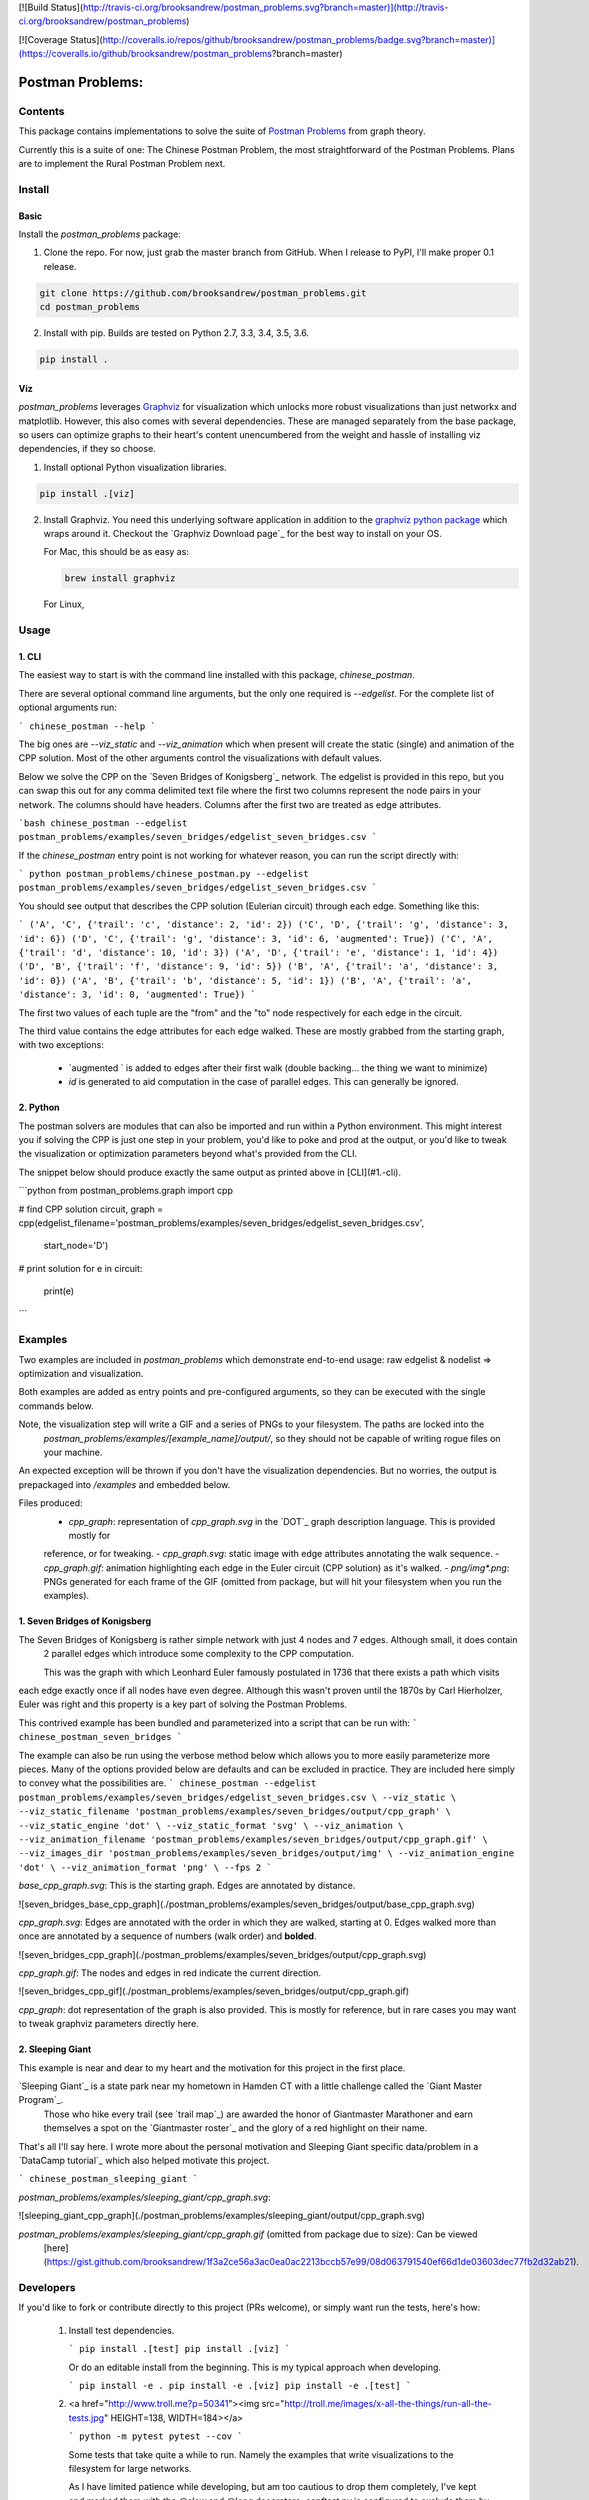 [![Build Status](http://travis-ci.org/brooksandrew/postman_problems.svg?branch=master)](http://travis-ci.org/brooksandrew/postman_problems)

[![Coverage Status](http://coveralls.io/repos/github/brooksandrew/postman_problems/badge.svg?branch=master)](https://coveralls.io/github/brooksandrew/postman_problems?branch=master)

=================
Postman Problems:
=================

Contents
========

This package contains implementations to solve the suite of `Postman Problems`_ from graph theory.


Currently this is a suite of one: The Chinese Postman Problem, the most straightforward of the Postman Problems. 
Plans are to implement the Rural Postman Problem next.

Install
=======

Basic
-----

Install the `postman_problems` package:

1. Clone the repo.  For now, just grab the master branch from GitHub.  When I release to PyPI, I'll make proper 0.1 release.

.. code:: 

    git clone https://github.com/brooksandrew/postman_problems.git
    cd postman_problems

2. Install with pip.  Builds are tested on Python 2.7, 3.3, 3.4, 3.5, 3.6.  

.. code:: 

   pip install .
   

Viz
---

`postman_problems` leverages `Graphviz`_ for visualization which unlocks more robust visualizations than just networkx and 
matplotlib.  However, this also comes with several dependencies.  These are managed separately from the 
base package, so users can optimize graphs to their heart's content unencumbered from the weight and hassle of 
installing viz dependencies, if they so choose.

1. Install optional Python visualization libraries.

.. code:: 

    pip install .[viz]


2. Install Graphviz.  You need this underlying software application in addition to the `graphviz python package`_ which
   wraps around it.  Checkout the `Graphviz Download page`_ for the best way to install on your OS.
  
   For Mac, this should be as easy as:
    
   .. code:: 
   
     brew install graphviz
 
  For Linux, 

  .. code:: 
    sudo apt-get install graphviz
   
   These are the installs I'm currently using on my builds for the `tests on TravisCI`_.  YMMV.  For Windows users and for those where these methods fail, I defer to the Graphviz download docs.


Usage
=====

1. CLI
------

The easiest way to start is with the command line installed with this package, `chinese_postman`.  

There are several optional command line arguments, but the only one required is `--edgelist`.  For the complete list of
optional arguments run:

```
chinese_postman --help
```

The big ones are `--viz_static` and `--viz_animation` which when present will create the static (single) and animation 
of the CPP solution.  Most of the other arguments control the visualizations with default values.  
  
Below we solve the CPP on the `Seven Bridges of Konigsberg`_ network.  The edgelist is provided in this repo, but you
can swap this out for any comma delimited text file where the first two columns represent the node pairs in your network.
The columns should have headers.  Columns after the first two are treated as edge attributes.

```bash
chinese_postman --edgelist postman_problems/examples/seven_bridges/edgelist_seven_bridges.csv
```

If the `chinese_postman` entry point is not working for whatever reason, you can run the script directly with:

```
python postman_problems/chinese_postman.py --edgelist postman_problems/examples/seven_bridges/edgelist_seven_bridges.csv
```
 
You should see output that describes the CPP solution (Eulerian circuit) through each edge.  Something like this:

```
('A', 'C', {'trail': 'c', 'distance': 2, 'id': 2})
('C', 'D', {'trail': 'g', 'distance': 3, 'id': 6})
('D', 'C', {'trail': 'g', 'distance': 3, 'id': 6, 'augmented': True})
('C', 'A', {'trail': 'd', 'distance': 10, 'id': 3})
('A', 'D', {'trail': 'e', 'distance': 1, 'id': 4})
('D', 'B', {'trail': 'f', 'distance': 9, 'id': 5})
('B', 'A', {'trail': 'a', 'distance': 3, 'id': 0})
('A', 'B', {'trail': 'b', 'distance': 5, 'id': 1})
('B', 'A', {'trail': 'a', 'distance': 3, 'id': 0, 'augmented': True})
```

The first two values of each tuple are the "from" and the "to" node respectively for each edge in the circuit.  

The third value contains the edge attributes for each edge walked.  These are mostly grabbed from the starting graph, 
with two exceptions:
  - `augmented ` is added to edges after their first walk (double backing... the thing we want to minimize)
  - `id` is generated to aid computation in the case of parallel edges.  This can generally be ignored.
 
 
2. Python
---------

The postman solvers are modules that can also be imported and run within a Python environment.  This might interest you 
if solving the CPP is just one step in your problem, you'd like to poke and prod at the output, or you'd like to tweak 
the visualization or optimization parameters beyond what's provided from the CLI.

The snippet below should produce exactly the same output as printed above in [CLI](#1.-cli).

```python
from postman_problems.graph import cpp

# find CPP solution
circuit, graph = cpp(edgelist_filename='postman_problems/examples/seven_bridges/edgelist_seven_bridges.csv',
                     start_node='D')

# print solution
for e in circuit:
    print(e)
```

Examples
========

Two examples are included in `postman_problems` which demonstrate end-to-end usage: raw edgelist & nodelist => 
optimization and visualization.
  
Both examples are added as entry points and pre-configured arguments, so they can be executed with the single commands below.
 
Note, the visualization step will write a GIF and a series of PNGs to your filesystem.  The paths are locked into the 
  *postman_problems/examples/[example_name]/output/*, so they should not be capable of writing rogue files on your 
  machine.
  
An expected exception will be thrown if you don't have the visualization dependencies.  But no worries, 
the output is prepackaged into `/examples` and embedded below.  

Files produced:
 - `cpp_graph`: representation of `cpp_graph.svg` in the `DOT`_ graph description language.  This is provided mostly for 
 reference, or for tweaking.
 - `cpp_graph.svg`: static image with edge attributes annotating the walk sequence.
 - `cpp_graph.gif`: animation highlighting each edge in the Euler circuit (CPP solution) as it's walked.
 - `png/img*.png`: PNGs generated for each frame of the GIF (omitted from package, but will hit your filesystem when you 
 run the examples).
 

1. Seven Bridges of Konigsberg
------------------------------

The Seven Bridges of Konigsberg is rather simple network with just 4 nodes and 7 edges.  Although small, it does contain
 2 parallel edges which introduce some complexity to the CPP computation.
 
 This was the graph with which Leonhard Euler famously postulated in 1736 that there exists a path which visits 
each edge exactly once if all nodes have even degree. Although this wasn't proven until the 1870s by Carl Hierholzer,
Euler was right and this property is a key part of solving the Postman Problems. 

This contrived example has been bundled and parameterized into a script that can be run with: 
```
chinese_postman_seven_bridges
```

The example can also be run using the verbose method below which allows you to more easily parameterize more pieces.  
Many of the options provided below are defaults and can be excluded in practice. They are included here simply to convey 
what the possibilities are.
```
chinese_postman --edgelist postman_problems/examples/seven_bridges/edgelist_seven_bridges.csv \
--viz_static \
--viz_static_filename 'postman_problems/examples/seven_bridges/output/cpp_graph' \
--viz_static_engine 'dot' \
--viz_static_format 'svg' \
--viz_animation \
--viz_animation_filename 'postman_problems/examples/seven_bridges/output/cpp_graph.gif' \
--viz_images_dir 'postman_problems/examples/seven_bridges/output/img' \
--viz_animation_engine 'dot' \
--viz_animation_format 'png' \
--fps 2
```

`base_cpp_graph.svg`: This is the starting graph.  Edges are annotated by distance.  

![seven_bridges_base_cpp_graph](./postman_problems/examples/seven_bridges/output/base_cpp_graph.svg)

`cpp_graph.svg`: Edges are annotated with the order in which they are walked, starting at 0.  Edges walked more than 
once are annotated by a sequence of numbers (walk order) and **bolded**.

![seven_bridges_cpp_graph](./postman_problems/examples/seven_bridges/output/cpp_graph.svg)

`cpp_graph.gif`: The nodes and edges in red indicate the current direction.  
 
![seven_bridges_cpp_gif](./postman_problems/examples/seven_bridges/output/cpp_graph.gif)

`cpp_graph`: dot representation of the graph is also provided.  This is mostly for reference, but in rare cases you may 
want to tweak graphviz parameters directly here.


2. Sleeping Giant
-----------------

This example is near and dear to my heart and the motivation for this project in the first place.  
  
`Sleeping Giant`_ is a state park near my hometown in Hamden CT with a little challenge called the `Giant Master Program`_. 
 Those who hike every trail (see `trail map`_) are awarded the honor of Giantmaster Marathoner and earn themselves a spot 
 on the `Giantmaster roster`_ and the glory of a red highlight on their name.
  
That's all I'll say here.  I wrote more about the personal motivation and Sleeping Giant specific data/problem in a 
`DataCamp tutorial`_ which also helped motivate this project.


```
chinese_postman_sleeping_giant
```

`postman_problems/examples/sleeping_giant/cpp_graph.svg`:

![sleeping_giant_cpp_graph](./postman_problems/examples/sleeping_giant/output/cpp_graph.svg)

`postman_problems/examples/sleeping_giant/cpp_graph.gif` (omitted from package due to size):  Can be viewed
 [here](https://gist.github.com/brooksandrew/1f3a2ce56a3ac0ea0ac2213bccb57e99/08d063791540ef66d1de03603dec77fb2d32ab21).

Developers
==========

If you'd like to fork or contribute directly to this project (PRs welcome), or simply want run the tests, here's how:
 
 1. Install test dependencies.
 
    ```
    pip install .[test]
    pip install .[viz]
    ```
 
    Or do an editable install from the beginning.  This is my typical approach when developing.
    
    ```
    pip install -e .
    pip install -e .[viz]
    pip install -e .[test]
    ```    

 
 
 2. <a href="http://www.troll.me?p=50341"><img src="http://troll.me/images/x-all-the-things/run-all-the-tests.jpg" HEIGHT=138, WIDTH=184></a>
    
    ```
    python -m pytest
    pytest --cov
    ```
    
    Some tests that take quite a while to run.  Namely the examples that write visualizations to the filesystem for 
    large networks.  
    
    As I have limited patience while developing, but am too cautious to drop them completely, I've 
    kept and marked them with the `@slow` and `@long` decorators.  `conftest.py` is configured to exclude them by 
    default with a simple run of `pytest` or `python -m pytest`, but the full test suite can be run by:
    
    ```
    python -m pytest --runslow
    pytest --cov --runslow
    ```
    

License
=======

Released under the MIT License (see LICENSE.txt).

Copyright (C) 2017 Andrew Brooks.



 
 
.. _`Postman Problems`: https://en.wikipedia.org/wiki/Route_inspection_problem
.. _`Seven Bridges of Konigsberg`:https://en.wikipedia.org/wiki/Seven_Bridges_of_K%C3%B6nigsberg
.. _`Graphviz python package`: https://pypi.python.org/pypi/graphviz
.. _`Graphviz Download page`:http://www.graphviz.org/Download..php
.. _`Graphviz`: http://www.graphviz.org/
.. _`Tests on TravisCI`: https://github.com/brooksandrew/postman_problems/blob/master/.travis.yml
.. _`Sleeping Giant`:http://www.sgpa.org/
.. _`Giant Master Program`:http://www.sgpa.org/hikes/masters.html
.. _`trail map`:http://www.ct.gov/deep/lib/deep/stateparks/maps/sleepgiant.pdf
.. _`Giantmaster roster`:http://www.sgpa.org/hikes/master-list.htm
.. _`Datacamp tutorial`:https://www.datacamp.com/community/tutorials/networkx-python-graph-tutorial
.. _`DOT`:https://en.wikipedia.org/wiki/DOT_(graph_description_language)
